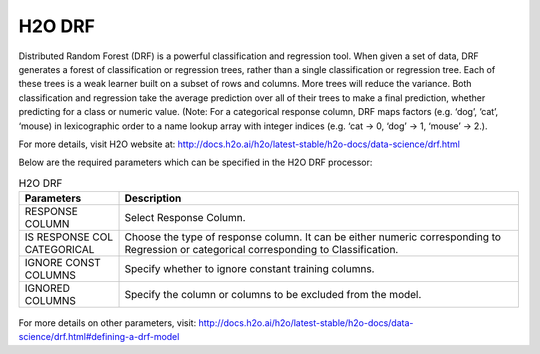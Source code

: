H2O DRF
-------

Distributed Random Forest (DRF) is a powerful classification and regression tool. When given a set of data, DRF generates a forest of classification or regression trees, rather than a single classification or regression tree. Each of these trees is a weak learner built on a subset of rows and columns. More trees will reduce the variance. Both classification and regression take the average prediction over all of their trees to make a final prediction, whether predicting for a class or numeric value. (Note: For a categorical response column, DRF maps factors (e.g. ‘dog’, ‘cat’, ‘mouse) in lexicographic order to a name lookup array with integer indices (e.g. ‘cat -> 0, ‘dog’ -> 1, ‘mouse’ -> 2.).

For more details, visit H2O website at: http://docs.h2o.ai/h2o/latest-stable/h2o-docs/data-science/drf.html

Below are the required parameters which can be specified in the H2O DRF processor:

.. list-table:: H2O DRF
   :widths: 20 80
   :header-rows: 1

   * - Parameters
     - Description
   * - RESPONSE COLUMN
     - Select Response Column.
   * - IS RESPONSE COL CATEGORICAL
     - Choose the type of response column. It can be either numeric corresponding to Regression or categorical corresponding to Classification.
   * - IGNORE CONST COLUMNS
     - Specify whether to ignore constant training columns.
   * - IGNORED COLUMNS
     - Specify the column or columns to be excluded from the model.
     
.. figure:: ../../../../_assets/model/h2o/1.PNG
   :alt: H2O DRF
   :width: 90%

For more details on other parameters, visit: http://docs.h2o.ai/h2o/latest-stable/h2o-docs/data-science/drf.html#defining-a-drf-model  
